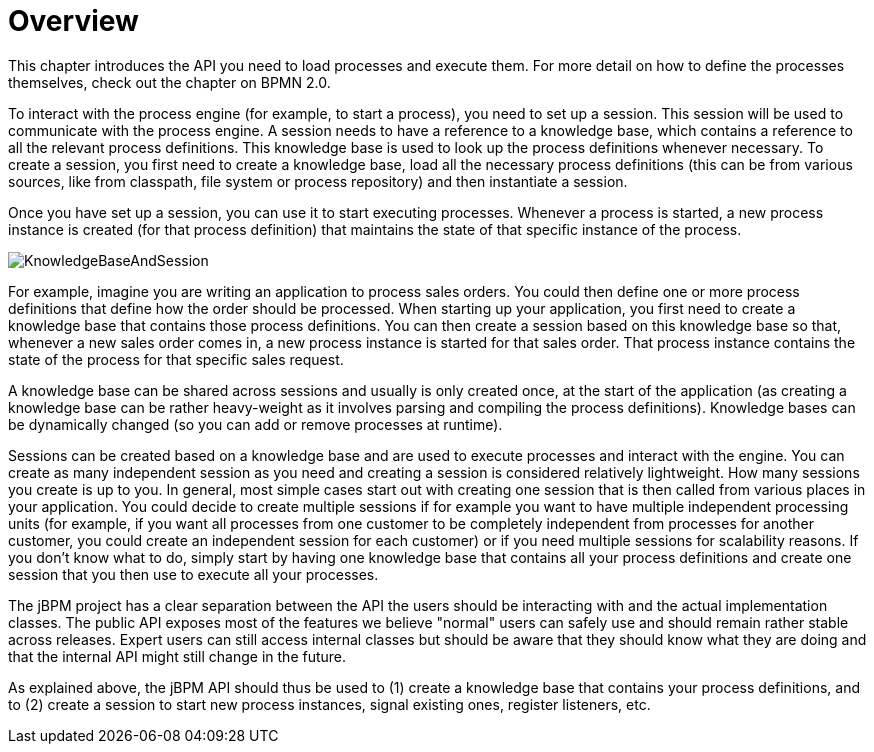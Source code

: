 
= Overview

This chapter introduces the API you need to load processes and execute them.
For more detail on how to define the processes themselves, check out the chapter on BPMN 2.0. 

To interact with the process engine (for example, to start a process), you need to set up a session.
This session will be used to communicate with the process engine.
A session needs to have a reference to a knowledge base, which contains a reference to all the relevant process definitions.
This knowledge base is used to look up  the process definitions whenever necessary.
To create a session, you first need to create a knowledge base, load all the necessary process definitions (this can be from various sources, like from classpath, file system or process repository) and then instantiate a session.

Once you have set up a session, you can use it to start executing processes.
Whenever a process is started, a new process instance is created (for that process definition) that maintains the state of that specific instance of the process.

image::Chapter-4-API/KnowledgeBaseAndSession.png[]

For example, imagine you are writing an application to process sales orders.
You could then define one or more process definitions that define how the order should be processed.
When starting up your application, you first need to create a knowledge base that contains those process definitions.
You can then create a session based on this knowledge base so that, whenever a new sales order comes in, a new process instance is started for that sales order.
That process instance contains the state of the process for that specific sales request.

A knowledge base can be shared across sessions and usually is only created once, at the start of the application (as creating a knowledge base can be rather heavy-weight as it involves parsing and compiling the process definitions).  Knowledge bases can be dynamically changed (so you can add or remove processes at runtime).

Sessions can be created based on a knowledge base and are used to execute processes and interact with the engine.
You can create as many independent session as you need and creating a session is considered relatively lightweight.
How many sessions you create is up to you.
In general, most simple cases start out with creating one session that is then called from various places in your application.
You could decide to create multiple sessions if for example you want to have multiple independent processing units (for example, if you want all processes from one customer to be completely independent from processes for another customer, you could create an independent session for each customer) or if you need multiple sessions for scalability reasons.
If you don't know what to do, simply start by having one knowledge base that contains all your process definitions and create one session that you then use to execute all your processes.

The jBPM project has a clear separation between the API the users should be interacting with and the actual implementation classes.
The public API exposes most of the features we believe "normal" users can safely use and should remain rather stable across releases.
Expert users can still access internal classes but should be aware that they should know what they are doing and that the internal API might still change in the future.

As explained above, the jBPM API should thus be used to (1) create a knowledge base that contains your process definitions, and to (2) create a session to start new process instances, signal existing ones, register listeners, etc.
